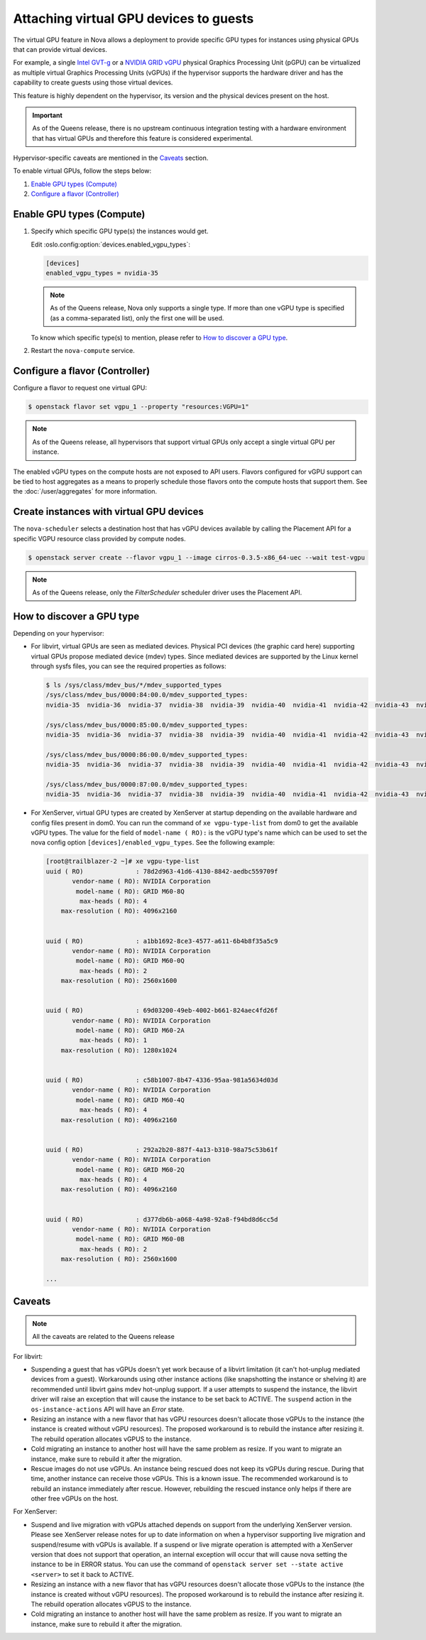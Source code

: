 =======================================
Attaching virtual GPU devices to guests
=======================================

The virtual GPU feature in Nova allows a deployment to provide specific GPU
types for instances using physical GPUs that can provide virtual devices.

For example, a single `Intel GVT-g`_  or a `NVIDIA GRID vGPU`_ physical
Graphics Processing Unit (pGPU) can be virtualized as multiple virtual Graphics
Processing Units (vGPUs) if the hypervisor supports the hardware driver and has
the capability to create guests using those virtual devices.

This feature is highly dependent on the hypervisor, its version and the
physical devices present on the host.

.. important:: As of the Queens release, there is no upstream continuous
               integration testing with a hardware environment that has virtual
               GPUs and therefore this feature is considered experimental.

Hypervisor-specific caveats are mentioned in the `Caveats`_ section.

To enable virtual GPUs, follow the steps below:

#. `Enable GPU types (Compute)`_

#. `Configure a flavor (Controller)`_


Enable GPU types (Compute)
--------------------------

#. Specify which specific GPU type(s) the instances would get.

   Edit :oslo.config:option:`devices.enabled_vgpu_types`:

   .. code-block:: ini

      [devices]
      enabled_vgpu_types = nvidia-35

   .. note::

         As of the Queens release, Nova only supports a single type. If more
         than one vGPU type is specified (as a comma-separated list), only the
         first one will be used.

   To know which specific type(s) to mention, please refer to `How to discover
   a GPU type`_.

#. Restart the ``nova-compute`` service.

Configure a flavor (Controller)
-------------------------------

Configure a flavor to request one virtual GPU:

.. code-block:: console

   $ openstack flavor set vgpu_1 --property "resources:VGPU=1"

.. note::

       As of the Queens release, all hypervisors that support virtual GPUs
       only accept a single virtual GPU per instance.

The enabled vGPU types on the compute hosts are not exposed to API users.
Flavors configured for vGPU support can be tied to host aggregates as a means
to properly schedule those flavors onto the compute hosts that support them.
See the :doc:`/user/aggregates` for more information.

Create instances with virtual GPU devices
-----------------------------------------

The ``nova-scheduler`` selects a destination host that has vGPU devices
available by calling the Placement API for a specific VGPU resource class
provided by compute nodes.

.. code-block:: console

   $ openstack server create --flavor vgpu_1 --image cirros-0.3.5-x86_64-uec --wait test-vgpu

.. note::

   As of the Queens release, only the *FilterScheduler* scheduler driver
   uses the Placement API.


How to discover a GPU type
--------------------------

Depending on your hypervisor:

- For libvirt, virtual GPUs are seen as mediated devices. Physical PCI devices
  (the graphic card here) supporting virtual GPUs propose mediated device
  (mdev) types. Since mediated devices are supported by the Linux kernel
  through sysfs files, you can see the required properties as follows:

  .. code-block:: console

     $ ls /sys/class/mdev_bus/*/mdev_supported_types
     /sys/class/mdev_bus/0000:84:00.0/mdev_supported_types:
     nvidia-35  nvidia-36  nvidia-37  nvidia-38  nvidia-39  nvidia-40  nvidia-41  nvidia-42  nvidia-43  nvidia-44  nvidia-45

     /sys/class/mdev_bus/0000:85:00.0/mdev_supported_types:
     nvidia-35  nvidia-36  nvidia-37  nvidia-38  nvidia-39  nvidia-40  nvidia-41  nvidia-42  nvidia-43  nvidia-44  nvidia-45

     /sys/class/mdev_bus/0000:86:00.0/mdev_supported_types:
     nvidia-35  nvidia-36  nvidia-37  nvidia-38  nvidia-39  nvidia-40  nvidia-41  nvidia-42  nvidia-43  nvidia-44  nvidia-45

     /sys/class/mdev_bus/0000:87:00.0/mdev_supported_types:
     nvidia-35  nvidia-36  nvidia-37  nvidia-38  nvidia-39  nvidia-40  nvidia-41  nvidia-42  nvidia-43  nvidia-44  nvidia-45


- For XenServer, virtual GPU types are created by XenServer at startup
  depending on the available hardware and config files present in dom0.
  You can run the command of ``xe vgpu-type-list`` from dom0 to get the
  available vGPU types. The value for the field of ``model-name ( RO):``
  is the vGPU type's name which can be used to set the nova config option
  ``[devices]/enabled_vgpu_types``. See the following example:

  .. code-block:: console

    [root@trailblazer-2 ~]# xe vgpu-type-list
    uuid ( RO)              : 78d2d963-41d6-4130-8842-aedbc559709f
           vendor-name ( RO): NVIDIA Corporation
            model-name ( RO): GRID M60-8Q
             max-heads ( RO): 4
        max-resolution ( RO): 4096x2160


    uuid ( RO)              : a1bb1692-8ce3-4577-a611-6b4b8f35a5c9
           vendor-name ( RO): NVIDIA Corporation
            model-name ( RO): GRID M60-0Q
             max-heads ( RO): 2
        max-resolution ( RO): 2560x1600


    uuid ( RO)              : 69d03200-49eb-4002-b661-824aec4fd26f
           vendor-name ( RO): NVIDIA Corporation
            model-name ( RO): GRID M60-2A
             max-heads ( RO): 1
        max-resolution ( RO): 1280x1024


    uuid ( RO)              : c58b1007-8b47-4336-95aa-981a5634d03d
           vendor-name ( RO): NVIDIA Corporation
            model-name ( RO): GRID M60-4Q
             max-heads ( RO): 4
        max-resolution ( RO): 4096x2160


    uuid ( RO)              : 292a2b20-887f-4a13-b310-98a75c53b61f
           vendor-name ( RO): NVIDIA Corporation
            model-name ( RO): GRID M60-2Q
             max-heads ( RO): 4
        max-resolution ( RO): 4096x2160


    uuid ( RO)              : d377db6b-a068-4a98-92a8-f94bd8d6cc5d
           vendor-name ( RO): NVIDIA Corporation
            model-name ( RO): GRID M60-0B
             max-heads ( RO): 2
        max-resolution ( RO): 2560x1600

    ...


Caveats
-------

.. note::

       All the caveats are related to the Queens release

For libvirt:

* Suspending a guest that has vGPUs doesn't yet work because of a libvirt
  limitation (it can't hot-unplug mediated devices from a guest). Workarounds
  using other instance actions (like snapshotting the instance or shelving it)
  are recommended until libvirt gains mdev hot-unplug support. If a user
  attempts to suspend the instance, the libvirt driver will raise an exception
  that will cause the instance to be set back to ACTIVE. The ``suspend`` action
  in the ``os-instance-actions`` API will have an *Error* state.

* Resizing an instance with a new flavor that has vGPU resources doesn't
  allocate those vGPUs to the instance (the instance is created without
  vGPU resources). The proposed workaround is to rebuild the instance after
  resizing it. The rebuild operation allocates vGPUS to the instance.

* Cold migrating an instance to another host will have the same problem as
  resize. If you want to migrate an instance, make sure to rebuild it after the
  migration.

* Rescue images do not use vGPUs. An instance being rescued does not keep its
  vGPUs during rescue. During that time, another instance can receive those
  vGPUs. This is a known issue. The recommended workaround is to rebuild an
  instance immediately after rescue. However, rebuilding the rescued instance
  only helps if there are other free vGPUs on the host.

For XenServer:

* Suspend and live migration with vGPUs attached depends on support from the
  underlying XenServer version. Please see XenServer release notes for up to
  date information on when a hypervisor supporting live migration and
  suspend/resume with vGPUs is available. If a suspend or live migrate operation
  is attempted with a XenServer version that does not support that operation, an
  internal exception will occur that will cause nova setting the instance to
  be in ERROR status. You can use the command of
  ``openstack server set --state active <server>`` to set it back to ACTIVE.

* Resizing an instance with a new flavor that has vGPU resources doesn't
  allocate those vGPUs to the instance (the instance is created without
  vGPU resources). The proposed workaround is to rebuild the instance after
  resizing it. The rebuild operation allocates vGPUS to the instance.

* Cold migrating an instance to another host will have the same problem as
  resize. If you want to migrate an instance, make sure to rebuild it after the
  migration.


.. Links
.. _Intel GVT-g: https://01.org/igvt-g
.. _NVIDIA GRID vGPU: http://docs.nvidia.com/grid/5.0/pdf/grid-vgpu-user-guide.pdf
